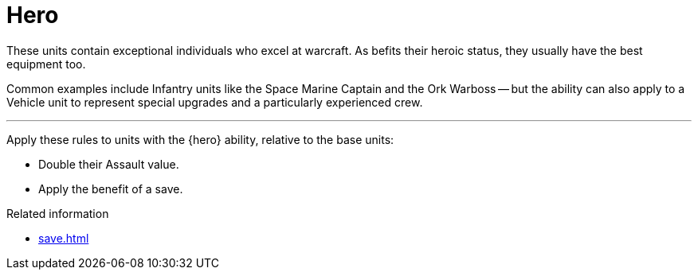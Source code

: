 = Hero

These units contain exceptional individuals who excel at warcraft.
As befits their heroic status, they usually have the best equipment too.

Common examples include Infantry units like the Space Marine Captain and the Ork Warboss -- but the ability can also apply to a Vehicle unit to represent special upgrades and a particularly experienced crew.

---

Apply these rules to units with the {hero} ability, relative to the base units:

 * Double their Assault value.
 * Apply the benefit of a save.

.Related information
* xref:save.adoc[]